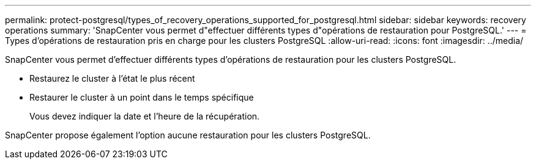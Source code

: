 ---
permalink: protect-postgresql/types_of_recovery_operations_supported_for_postgresql.html 
sidebar: sidebar 
keywords: recovery operations 
summary: 'SnapCenter vous permet d"effectuer différents types d"opérations de restauration pour PostgreSQL.' 
---
= Types d'opérations de restauration pris en charge pour les clusters PostgreSQL
:allow-uri-read: 
:icons: font
:imagesdir: ../media/


[role="lead"]
SnapCenter vous permet d'effectuer différents types d'opérations de restauration pour les clusters PostgreSQL.

* Restaurez le cluster à l'état le plus récent
* Restaurer le cluster à un point dans le temps spécifique
+
Vous devez indiquer la date et l'heure de la récupération.



SnapCenter propose également l'option aucune restauration pour les clusters PostgreSQL.
